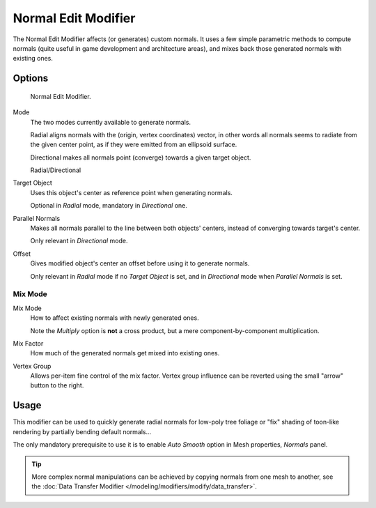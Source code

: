 .. _bpy.types.NormalEditModifier:

********************
Normal Edit Modifier
********************

The Normal Edit Modifier affects (or generates) custom normals. It uses a few simple parametric methods
to compute normals (quite useful in game development and architecture areas), and mixes back those generated normals
with existing ones.

.. (todo add) nice image


Options
=======

.. figure:: /images/modeling_modifiers_modify_normal-edit_panel.png

   Normal Edit Modifier.

Mode
   The two modes currently available to generate normals.

   Radial aligns normals with the (origin, vertex coordinates) vector, in other words all normals seems to radiate
   from the given center point, as if they were emitted from an ellipsoid surface.

   Directional makes all normals point (converge) towards a given target object.

   Radial/Directional

Target Object
   Uses this object's center as reference point when generating normals.

   Optional in *Radial* mode, mandatory in *Directional* one.
Parallel Normals
   Makes all normals parallel to the line between both objects' centers,
   instead of converging towards target's center.

   Only relevant in *Directional* mode.

Offset
   Gives modified object's center an offset before using it to generate normals.

   Only relevant in *Radial* mode if no *Target Object* is set,
   and in *Directional* mode when *Parallel Normals* is set.


Mix Mode
--------

Mix Mode
   How to affect existing normals with newly generated ones.

   Note the *Multiply* option is **not** a cross product, but a mere component-by-component multiplication.
Mix Factor
   How much of the generated normals get mixed into existing ones.
Vertex Group
   Allows per-item fine control of the mix factor. Vertex group influence can be reverted using the small
   "arrow" button to the right.


Usage
=====

This modifier can be used to quickly generate radial normals for low-poly tree foliage or
"fix" shading of toon-like rendering by partially bending default normals...

The only mandatory prerequisite to use it is to enable *Auto Smooth* option in Mesh properties, *Normals* panel.

.. tip::

   More complex normal manipulations can be achieved by copying normals from one mesh to another,
   see the :doc:`Data Transfer Modifier </modeling/modifiers/modify/data_transfer>`.
